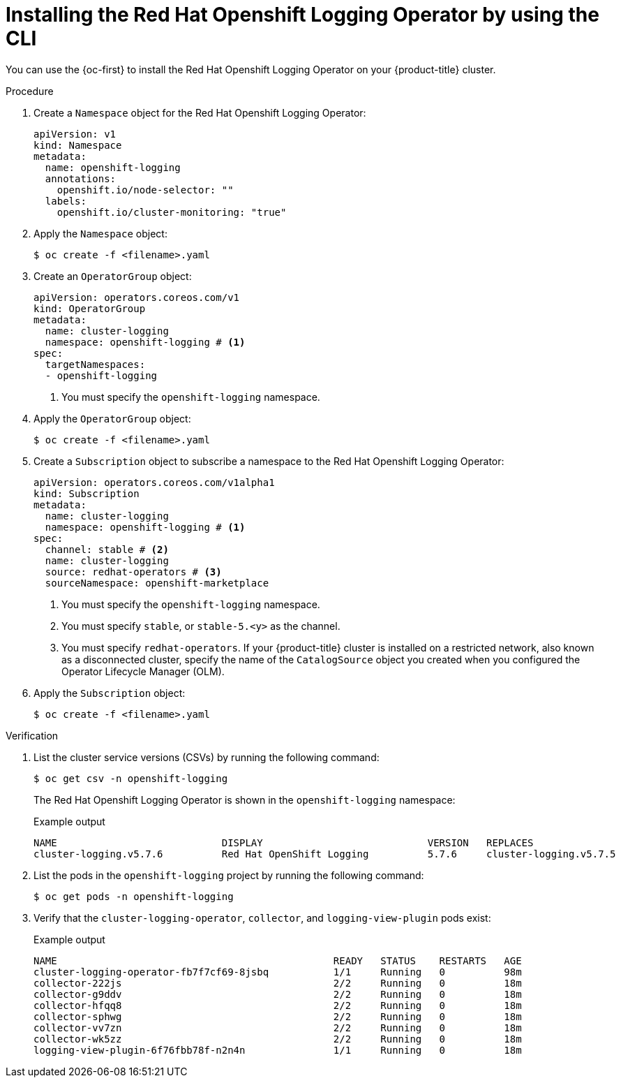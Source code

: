// Module is included in the following assemblies:
//
// logging/logging_installation/logging-install-logging-operator.adoc

:_content-type: PROCEDURE
[id="logging-install-logging-operator-cli_{context}"]
= Installing the Red Hat Openshift Logging Operator by using the CLI

You can use the {oc-first} to install the Red{nbsp}Hat Openshift Logging Operator on your {product-title} cluster.

.Procedure

. Create a `Namespace` object for the Red{nbsp}Hat Openshift Logging Operator:
+
[source,yaml]
----
apiVersion: v1
kind: Namespace
metadata:
  name: openshift-logging
  annotations:
    openshift.io/node-selector: ""
  labels:
    openshift.io/cluster-monitoring: "true"
----

. Apply the `Namespace` object:
+
[source,terminal]
----
$ oc create -f <filename>.yaml
----

. Create an `OperatorGroup` object:
+
[source,yaml]
----
apiVersion: operators.coreos.com/v1
kind: OperatorGroup
metadata:
  name: cluster-logging
  namespace: openshift-logging # <1>
spec:
  targetNamespaces:
  - openshift-logging
----
<1> You must specify the `openshift-logging` namespace.

. Apply the `OperatorGroup` object:
+
[source,terminal]
----
$ oc create -f <filename>.yaml
----

. Create a `Subscription` object to subscribe a namespace to the Red{nbsp}Hat Openshift Logging Operator:
+
[source,yaml]
----
apiVersion: operators.coreos.com/v1alpha1
kind: Subscription
metadata:
  name: cluster-logging
  namespace: openshift-logging # <1>
spec:
  channel: stable # <2>
  name: cluster-logging
  source: redhat-operators # <3>
  sourceNamespace: openshift-marketplace
----
<1> You must specify the `openshift-logging` namespace.
<2> You must specify `stable`, or `stable-5.<y>` as the channel.
<3> You must specify `redhat-operators`. If your {product-title} cluster is installed on a restricted network, also known as a disconnected cluster, specify the name of the `CatalogSource` object you created when you configured the Operator Lifecycle Manager (OLM).

. Apply the `Subscription` object:
+
[source,terminal]
----
$ oc create -f <filename>.yaml
----

.Verification

. List the cluster service versions (CSVs) by running the following command:
+
[source,terminal]
----
$ oc get csv -n openshift-logging
----
+
The Red{nbsp}Hat Openshift Logging Operator is shown in the `openshift-logging` namespace:
+
.Example output
[source,terminal]
----
NAME                            DISPLAY                            VERSION   REPLACES                        PHASE
cluster-logging.v5.7.6          Red Hat OpenShift Logging          5.7.6     cluster-logging.v5.7.5          Succeeded
----

. List the pods in the `openshift-logging` project by running the following command:
+
[source,terminal]
----
$ oc get pods -n openshift-logging
----

. Verify that the `cluster-logging-operator`, `collector`, and `logging-view-plugin` pods exist:
+
.Example output
[source,terminal]
----
NAME                                               READY   STATUS    RESTARTS   AGE
cluster-logging-operator-fb7f7cf69-8jsbq           1/1     Running   0          98m
collector-222js                                    2/2     Running   0          18m
collector-g9ddv                                    2/2     Running   0          18m
collector-hfqq8                                    2/2     Running   0          18m
collector-sphwg                                    2/2     Running   0          18m
collector-vv7zn                                    2/2     Running   0          18m
collector-wk5zz                                    2/2     Running   0          18m
logging-view-plugin-6f76fbb78f-n2n4n               1/1     Running   0          18m
----
